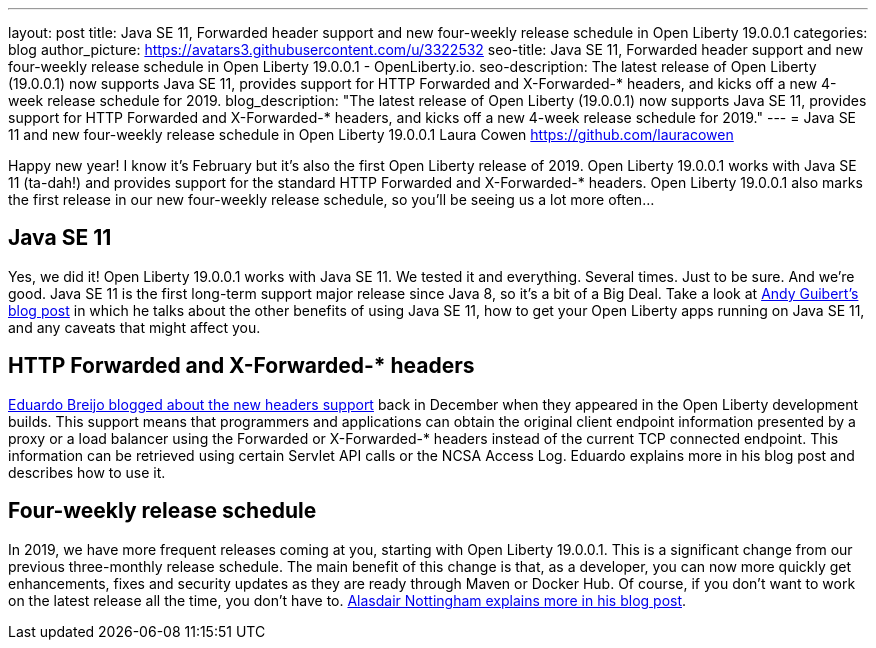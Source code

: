 ---
layout: post
title: Java SE 11, Forwarded header support and new four-weekly release schedule in Open Liberty 19.0.0.1
categories: blog
author_picture: https://avatars3.githubusercontent.com/u/3322532
seo-title: Java SE 11, Forwarded header support and new four-weekly release schedule in Open Liberty 19.0.0.1 - OpenLiberty.io.
seo-description: The latest release of Open Liberty (19.0.0.1) now supports Java SE 11, provides support for HTTP Forwarded and X-Forwarded-* headers, and kicks off a new 4-week release schedule for 2019.
blog_description: "The latest release of Open Liberty (19.0.0.1) now supports Java SE 11, provides support for HTTP Forwarded and X-Forwarded-* headers, and kicks off a new 4-week release schedule for 2019."
---
= Java SE 11 and new four-weekly release schedule in Open Liberty 19.0.0.1
Laura Cowen <https://github.com/lauracowen>

Happy new year! I know it's February but it's also the first Open Liberty release of 2019. Open Liberty 19.0.0.1 works with Java SE 11 (ta-dah!) and provides support for the standard HTTP Forwarded and X-Forwarded-* headers. Open Liberty 19.0.0.1 also marks the first release in our new four-weekly release schedule, so you'll be seeing us a lot more often...

== Java SE 11
Yes, we did it! Open Liberty 19.0.0.1 works with Java SE 11. We tested it and everything. Several times. Just to be sure. And we’re good. Java SE 11 is the first long-term support major release since Java 8, so it’s a bit of a Big Deal. Take a look at link:/blog/2019/01/21/java-11.html[Andy Guibert’s blog post] in which he talks about the other benefits of using Java SE 11, how to get your Open Liberty apps running on Java SE 11, and any caveats that might affect you.

== HTTP Forwarded and X-Forwarded-* headers
link:/blog/2018/12/20/http-forwarded-header.html[Eduardo Breijo blogged about the new headers support] back in December when they appeared in the Open Liberty development builds. This support means that programmers and applications can obtain the original client endpoint information presented by a proxy or a load balancer using the Forwarded or X-Forwarded-* headers instead of the current TCP connected endpoint. This information can be retrieved using certain Servlet API calls or the NCSA Access Log. Eduardo explains more in his blog post and describes how to use it.


== Four-weekly release schedule

In 2019, we have more frequent releases coming at you, starting with Open Liberty 19.0.0.1. This is a significant change from our previous three-monthly release schedule. The main benefit of this change is that, as a developer, you can now more quickly get enhancements, fixes and security updates as they are ready through Maven or Docker Hub. Of course, if you don't want to work on the latest release all the time, you don't have to. link:/blog/2019/02/01/new-4-weekly-release-schedule.html[Alasdair Nottingham explains more in his blog post].
